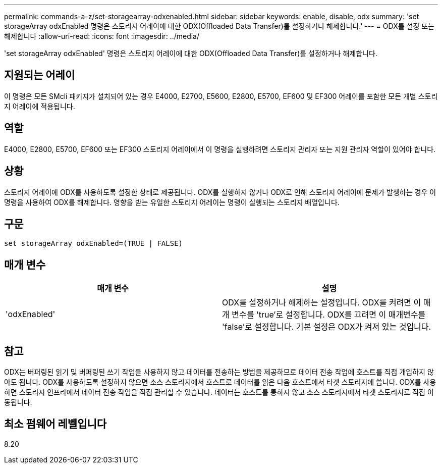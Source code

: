 ---
permalink: commands-a-z/set-storagearray-odxenabled.html 
sidebar: sidebar 
keywords: enable, disable, odx 
summary: 'set storageArray odxEnabled 명령은 스토리지 어레이에 대한 ODX(Offloaded Data Transfer)를 설정하거나 해제합니다.' 
---
= ODX를 설정 또는 해제합니다
:allow-uri-read: 
:icons: font
:imagesdir: ../media/


[role="lead"]
'set storageArray odxEnabled' 명령은 스토리지 어레이에 대한 ODX(Offloaded Data Transfer)를 설정하거나 해제합니다.



== 지원되는 어레이

이 명령은 모든 SMcli 패키지가 설치되어 있는 경우 E4000, E2700, E5600, E2800, E5700, EF600 및 EF300 어레이를 포함한 모든 개별 스토리지 어레이에 적용됩니다.



== 역할

E4000, E2800, E5700, EF600 또는 EF300 스토리지 어레이에서 이 명령을 실행하려면 스토리지 관리자 또는 지원 관리자 역할이 있어야 합니다.



== 상황

스토리지 어레이에 ODX를 사용하도록 설정한 상태로 제공됩니다. ODX를 실행하지 않거나 ODX로 인해 스토리지 어레이에 문제가 발생하는 경우 이 명령을 사용하여 ODX를 해제합니다. 영향을 받는 유일한 스토리지 어레이는 명령이 실행되는 스토리지 배열입니다.



== 구문

[source, cli]
----
set storageArray odxEnabled=(TRUE | FALSE)
----


== 매개 변수

[cols="2*"]
|===
| 매개 변수 | 설명 


 a| 
'odxEnabled'
 a| 
ODX를 설정하거나 해제하는 설정입니다. ODX를 켜려면 이 매개 변수를 'true'로 설정합니다. ODX를 끄려면 이 매개변수를 'false'로 설정합니다. 기본 설정은 ODX가 켜져 있는 것입니다.

|===


== 참고

ODX는 버퍼링된 읽기 및 버퍼링된 쓰기 작업을 사용하지 않고 데이터를 전송하는 방법을 제공하므로 데이터 전송 작업에 호스트를 직접 개입하지 않아도 됩니다. ODX를 사용하도록 설정하지 않으면 소스 스토리지에서 호스트로 데이터를 읽은 다음 호스트에서 타겟 스토리지에 씁니다. ODX를 사용하면 스토리지 인프라에서 데이터 전송 작업을 직접 관리할 수 있습니다. 데이터는 호스트를 통하지 않고 소스 스토리지에서 타겟 스토리지로 직접 이동됩니다.



== 최소 펌웨어 레벨입니다

8.20
